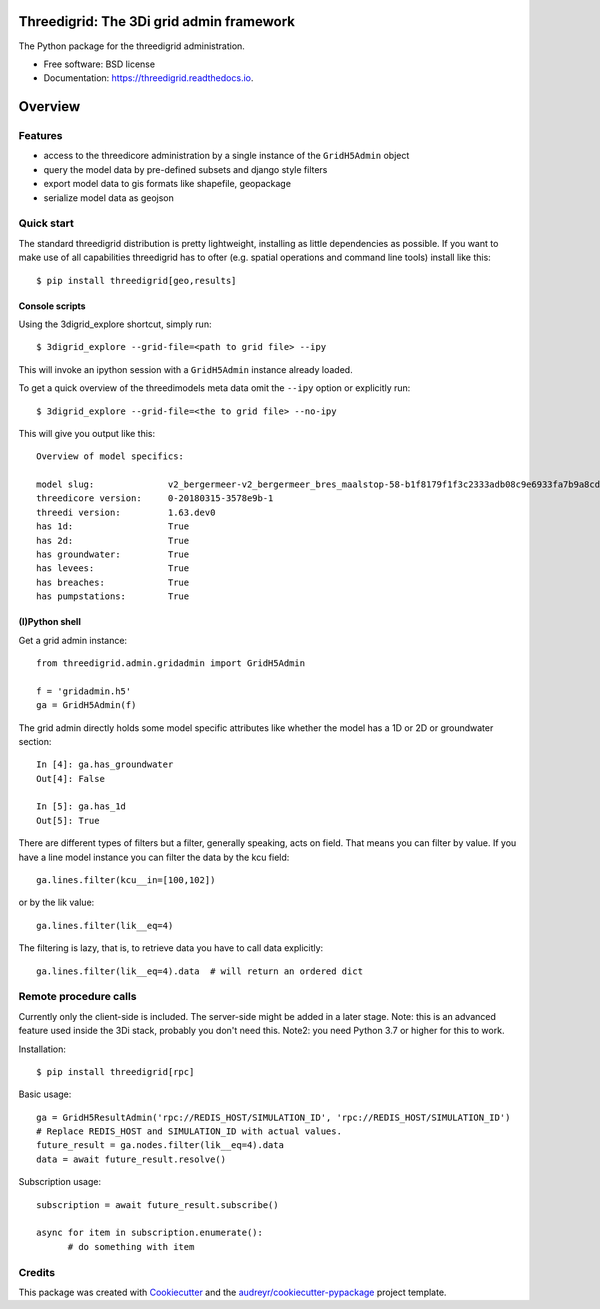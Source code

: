Threedigrid: The 3Di grid admin framework
=========================================

The Python package for the threedigrid administration.


.. image:: https://github.com/nens/threedigrid/workflows/Linux/badge.svg
	:alt: Github Actions status
	:target: https://github.com/nens/threedigrid/actions/workflows/test.yml?query=branch%3Amaster


.. image:: https://readthedocs.org/projects/threedigrid/badge/?version=latest
        :target: https://threedigrid.readthedocs.io/en/latest/?badge=latest
        :alt: Documentation Status

.. PyPI

.. image:: https://badge.fury.io/py/threedigrid.svg
	:alt: PyPI
	:target: https://badge.fury.io/py/threedigrid

.. Anaconda

.. image:: https://anaconda.org/conda-forge/threedigrid/badges/version.svg
  :alt: Anaconda


* Free software: BSD license
* Documentation: https://threedigrid.readthedocs.io.

Overview
========

Features
--------
- access to the threedicore administration by a single instance of the ``GridH5Admin`` object
- query the model data by pre-defined subsets and django style filters
- export model data to gis formats like shapefile, geopackage
- serialize model data as geojson


Quick start
-----------

The standard threedigrid distribution is pretty lightweight, installing as little dependencies
as possible. If you want to make use of all capabilities threedigrid has to ofter (e.g. spatial
operations and command line tools) install like this::

    $ pip install threedigrid[geo,results]


Console scripts
+++++++++++++++

Using the 3digrid_explore shortcut, simply run::

    $ 3digrid_explore --grid-file=<path to grid file> --ipy

This will invoke an ipython session with a ``GridH5Admin`` instance already loaded.

To get a quick overview of the threedimodels meta data omit the ``--ipy`` option or
explicitly run::

    $ 3digrid_explore --grid-file=<the to grid file> --no-ipy

This will give you output like this::

    Overview of model specifics:

    model slug:              v2_bergermeer-v2_bergermeer_bres_maalstop-58-b1f8179f1f3c2333adb08c9e6933fa7b9a8cd163
    threedicore version:     0-20180315-3578e9b-1
    threedi version:         1.63.dev0
    has 1d:                  True
    has 2d:                  True
    has groundwater:         True
    has levees:              True
    has breaches:            True
    has pumpstations:        True


(I)Python shell
+++++++++++++++
Get a grid admin instance::

    from threedigrid.admin.gridadmin import GridH5Admin

    f = 'gridadmin.h5'
    ga = GridH5Admin(f)


The grid admin directly holds some model specific attributes like whether the model has a 1D or 2D
or groundwater section::

    In [4]: ga.has_groundwater
    Out[4]: False

    In [5]: ga.has_1d
    Out[5]: True



There are different types of filters but a filter, generally speaking, acts on field. That means you can
filter by value. If you have a line model instance you can filter the data by the kcu field::

    ga.lines.filter(kcu__in=[100,102])

or by the lik value::

    ga.lines.filter(lik__eq=4)

The filtering is lazy, that is, to retrieve data you have to call data explicitly::

    ga.lines.filter(lik__eq=4).data  # will return an ordered dict

Remote procedure calls
----------------------

Currently only the client-side is included. The server-side might be added in a later stage.
Note: this is an advanced feature used inside the 3Di stack, probably you don't need this.
Note2: you need Python 3.7 or higher for this to work.


Installation::

    $ pip install threedigrid[rpc]


Basic usage::

    ga = GridH5ResultAdmin('rpc://REDIS_HOST/SIMULATION_ID', 'rpc://REDIS_HOST/SIMULATION_ID')
    # Replace REDIS_HOST and SIMULATION_ID with actual values.
    future_result = ga.nodes.filter(lik__eq=4).data
    data = await future_result.resolve()

Subscription usage::

    subscription = await future_result.subscribe()

    async for item in subscription.enumerate():
          # do something with item


Credits
-------

This package was created with Cookiecutter_ and the `audreyr/cookiecutter-pypackage`_ project template.

.. _Cookiecutter: https://github.com/audreyr/cookiecutter
.. _`audreyr/cookiecutter-pypackage`: https://github.com/audreyr/cookiecutter-pypackage
